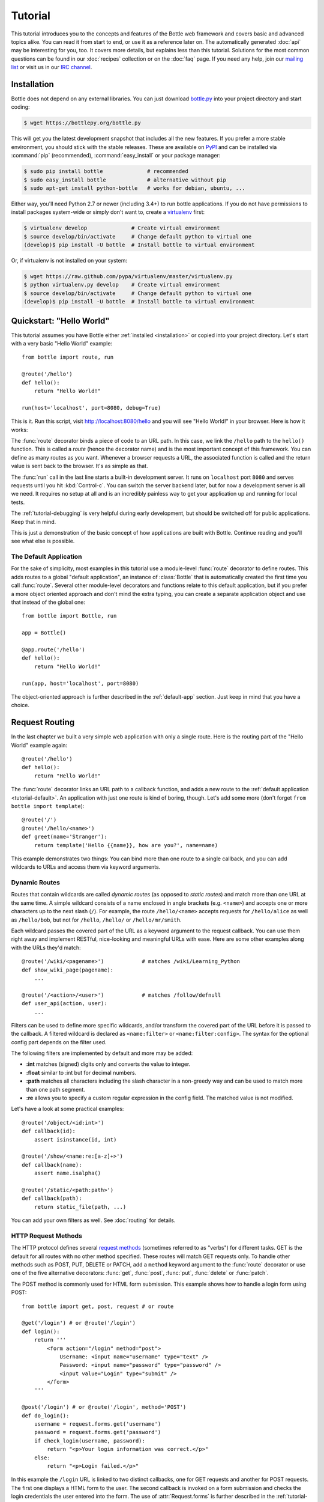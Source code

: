 .. module:: bottle

.. _Apache Server:
.. _Apache: http://www.apache.org/
.. _cheroot: https://cheroot.rtfd.io/
.. _decorator: http://docs.python.org/glossary.html#term-decorator
.. _flup: http://trac.saddi.com/flup
.. _http_code: http://www.w3.org/Protocols/rfc2616/rfc2616-sec10.html
.. _http_method: http://www.w3.org/Protocols/rfc2616/rfc2616-sec9.html
.. _json: http://de.wikipedia.org/wiki/JavaScript_Object_Notation
.. _lighttpd: http://www.lighttpd.net/
.. _mako: http://www.makotemplates.org/
.. _mod_wsgi: http://code.google.com/p/modwsgi/
.. _Paste: http://pythonpaste.org/
.. _Pound: http://www.apsis.ch/pound/
.. _WSGI_Specification: http://www.wsgi.org/
.. _issue: http://github.com/bottlepy/bottle/issues
.. _Python: http://python.org/
.. _SimpleCookie: http://docs.python.org/library/cookie.html#morsel-objects
.. _testing: http://github.com/bottlepy/bottle/raw/master/bottle.py

========
Tutorial
========

This tutorial introduces you to the concepts and features of the Bottle web framework and covers basic and advanced topics alike. You can read it from start to end, or use it as a reference later on. The automatically generated :doc:`api` may be interesting for you, too. It covers more details, but explains less than this tutorial. Solutions for the most common questions can be found in our :doc:`recipes` collection or on the :doc:`faq` page. If you need any help, join our `mailing list <mailto:bottlepy@googlegroups.com>`_ or visit us in our `IRC channel <http://webchat.freenode.net/?channels=bottlepy>`_.

.. _installation:

Installation
==============================================================================

Bottle does not depend on any external libraries. You can just download `bottle.py </bottle.py>`_ into your project directory and start coding:

.. code-block:: bash

    $ wget https://bottlepy.org/bottle.py

This will get you the latest development snapshot that includes all the new features. If you prefer a more stable environment, you should stick with the stable releases. These are available on `PyPI <http://pypi.python.org/pypi/bottle>`_ and can be installed via :command:`pip` (recommended), :command:`easy_install` or your package manager:

.. code-block:: bash

    $ sudo pip install bottle              # recommended
    $ sudo easy_install bottle             # alternative without pip
    $ sudo apt-get install python-bottle   # works for debian, ubuntu, ...

Either way, you'll need Python 2.7 or newer (including 3.4+) to run bottle applications. If you do not have permissions to install packages system-wide or simply don't want to, create a `virtualenv <http://pypi.python.org/pypi/virtualenv>`_ first:

.. code-block:: bash

    $ virtualenv develop              # Create virtual environment
    $ source develop/bin/activate     # Change default python to virtual one
    (develop)$ pip install -U bottle  # Install bottle to virtual environment

Or, if virtualenv is not installed on your system:

.. code-block:: bash

    $ wget https://raw.github.com/pypa/virtualenv/master/virtualenv.py
    $ python virtualenv.py develop    # Create virtual environment
    $ source develop/bin/activate     # Change default python to virtual one
    (develop)$ pip install -U bottle  # Install bottle to virtual environment



Quickstart: "Hello World"
==============================================================================

This tutorial assumes you have Bottle either :ref:`installed <installation>` or copied into your project directory. Let's start with a very basic "Hello World" example::

    from bottle import route, run

    @route('/hello')
    def hello():
        return "Hello World!"

    run(host='localhost', port=8080, debug=True)

This is it. Run this script, visit http://localhost:8080/hello and you will see "Hello World!" in your browser. Here is how it works:

The :func:`route` decorator binds a piece of code to an URL path. In this case, we link the ``/hello`` path to the ``hello()`` function. This is called a `route` (hence the decorator name) and is the most important concept of this framework. You can define as many routes as you want. Whenever a browser requests a URL, the associated function is called and the return value is sent back to the browser. It's as simple as that.

The :func:`run` call in the last line starts a built-in development server. It runs on ``localhost`` port ``8080`` and serves requests until you hit :kbd:`Control-c`. You can switch the server backend later, but for now a development server is all we need. It requires no setup at all and is an incredibly painless way to get your application up and running for local tests.

The :ref:`tutorial-debugging` is very helpful during early development, but should be switched off for public applications. Keep that in mind.

This is just a demonstration of the basic concept of how applications are built with Bottle. Continue reading and you'll see what else is possible.

.. _tutorial-default:

The Default Application
------------------------------------------------------------------------------

For the sake of simplicity, most examples in this tutorial use a module-level :func:`route` decorator to define routes. This adds routes to a global "default application", an instance of :class:`Bottle` that is automatically created the first time you call :func:`route`. Several other module-level decorators and functions relate to this default application, but if you prefer a more object oriented approach and don't mind the extra typing, you can create a separate application object and use that instead of the global one::

    from bottle import Bottle, run

    app = Bottle()

    @app.route('/hello')
    def hello():
        return "Hello World!"

    run(app, host='localhost', port=8080)

The object-oriented approach is further described in the :ref:`default-app` section. Just keep in mind that you have a choice.




.. _tutorial-routing:

Request Routing
==============================================================================

In the last chapter we built a very simple web application with only a single route. Here is the routing part of the "Hello World" example again::

    @route('/hello')
    def hello():
        return "Hello World!"

The :func:`route` decorator links an URL path to a callback function, and adds a new route to the :ref:`default application <tutorial-default>`. An application with just one route is kind of boring, though. Let's add some more (don't forget ``from bottle import template``)::

    @route('/')
    @route('/hello/<name>')
    def greet(name='Stranger'):
        return template('Hello {{name}}, how are you?', name=name)

This example demonstrates two things: You can bind more than one route to a single callback, and you can add wildcards to URLs and access them via keyword arguments.



.. _tutorial-dynamic-routes:

Dynamic Routes
-------------------------------------------------------------------------------

Routes that contain wildcards are called `dynamic routes` (as opposed to `static routes`) and match more than one URL at the same time. A simple wildcard consists of a name enclosed in angle brackets (e.g. ``<name>``) and accepts one or more characters up to the next slash (``/``). For example, the route ``/hello/<name>`` accepts requests for ``/hello/alice`` as well as ``/hello/bob``, but not for ``/hello``, ``/hello/`` or ``/hello/mr/smith``.

Each wildcard passes the covered part of the URL as a keyword argument to the request callback. You can use them right away and implement RESTful, nice-looking and meaningful URLs with ease. Here are some other examples along with the URLs they'd match::

    @route('/wiki/<pagename>')            # matches /wiki/Learning_Python
    def show_wiki_page(pagename):
        ...

    @route('/<action>/<user>')            # matches /follow/defnull
    def user_api(action, user):
        ...

Filters can be used to define more specific wildcards, and/or transform the covered part of the URL before it is passed to the callback. A filtered wildcard is declared as ``<name:filter>`` or ``<name:filter:config>``. The syntax for the optional config part depends on the filter used.

The following filters are implemented by default and more may be added:

* **:int** matches (signed) digits only and converts the value to integer.
* **:float** similar to :int but for decimal numbers.
* **:path** matches all characters including the slash character in a non-greedy way and can be used to match more than one path segment.
* **:re** allows you to specify a custom regular expression in the config field. The matched value is not modified.

Let's have a look at some practical examples::

    @route('/object/<id:int>')
    def callback(id):
        assert isinstance(id, int)

    @route('/show/<name:re:[a-z]+>')
    def callback(name):
        assert name.isalpha()

    @route('/static/<path:path>')
    def callback(path):
        return static_file(path, ...)

You can add your own filters as well. See :doc:`routing` for details.


HTTP Request Methods
------------------------------------------------------------------------------

.. __: http_method_

The HTTP protocol defines several `request methods`__ (sometimes referred to as "verbs") for different tasks. GET is the default for all routes with no other method specified. These routes will match GET requests only. To handle other methods such as POST, PUT, DELETE or PATCH, add a ``method`` keyword argument to the :func:`route` decorator or use one of the five alternative decorators: :func:`get`, :func:`post`, :func:`put`, :func:`delete` or :func:`patch`.

The POST method is commonly used for HTML form submission. This example shows how to handle a login form using POST::

    from bottle import get, post, request # or route

    @get('/login') # or @route('/login')
    def login():
        return '''
            <form action="/login" method="post">
                Username: <input name="username" type="text" />
                Password: <input name="password" type="password" />
                <input value="Login" type="submit" />
            </form>
        '''

    @post('/login') # or @route('/login', method='POST')
    def do_login():
        username = request.forms.get('username')
        password = request.forms.get('password')
        if check_login(username, password):
            return "<p>Your login information was correct.</p>"
        else:
            return "<p>Login failed.</p>"

In this example the ``/login`` URL is linked to two distinct callbacks, one for GET requests and another for POST requests. The first one displays a HTML form to the user. The second callback is invoked on a form submission and checks the login credentials the user entered into the form. The use of :attr:`Request.forms` is further described in the :ref:`tutorial-request` section.

.. rubric:: Special Methods: HEAD and ANY

The HEAD method is used to ask for the response identical to the one that would correspond to a GET request, but without the response body. This is useful for retrieving meta-information about a resource without having to download the entire document. Bottle handles these requests automatically by falling back to the corresponding GET route and cutting off the request body, if present. You don't have to specify any HEAD routes yourself.

Additionally, the non-standard ANY method works as a low priority fallback: Routes that listen to ANY will match requests regardless of their HTTP method but only if no other more specific route is defined. This is helpful for *proxy-routes* that redirect requests to more specific sub-applications.

To sum it up: HEAD requests fall back to GET routes and all requests fall back to ANY routes, but only if there is no matching route for the original request method. It's as simple as that.



Routing Static Files
------------------------------------------------------------------------------

Static files such as images or CSS files are not served automatically. You have to add a route and a callback to control which files get served and where to find them::

  from bottle import static_file
  @route('/static/<filename>')
  def server_static(filename):
      return static_file(filename, root='/path/to/your/static/files')

The :func:`static_file` function is a helper to serve files in a safe and convenient way (see :ref:`tutorial-static-files`). This example is limited to files directly within the ``/path/to/your/static/files`` directory because the ``<filename>`` wildcard won't match a path with a slash in it. To serve files in subdirectories, change the wildcard to use the `path` filter::

  @route('/static/<filepath:path>')
  def server_static(filepath):
      return static_file(filepath, root='/path/to/your/static/files')

Be careful when specifying a relative root-path such as ``root='./static/files'``. The working directory (``./``) and the project directory are not always the same.




.. _tutorial-errorhandling:

Error Pages
------------------------------------------------------------------------------

If anything goes wrong, Bottle displays an informative but fairly plain error page. You can override the default for a specific HTTP status code with the :func:`error` decorator::

  from bottle import error
  @error(404)
  def error404(error):
      return 'Nothing here, sorry'

From now on, `404 File not Found` errors will display a custom error page to the user. The only parameter passed to the error-handler is an instance of :exc:`HTTPError`. Apart from that, an error-handler is quite similar to a regular request callback. You can read from :data:`request`, write to :data:`response` and return any supported data-type except for :exc:`HTTPError` instances.

Error handlers are used only if your application returns or raises an :exc:`HTTPError` exception (:func:`abort` does just that). Changing :attr:`Request.status` or returning :exc:`HTTPResponse` won't trigger the error handler.






.. _tutorial-output:

Generating content
==============================================================================

In pure WSGI, the range of types you may return from your application is very limited. Applications must return an iterable yielding byte strings. You may return a string (because strings are iterable) but this causes most servers to transmit your content char by char. Unicode strings are not allowed at all. This is not very practical.

Bottle is much more flexible and supports a wide range of types. It even adds a ``Content-Length`` header if possible and encodes unicode automatically, so you don't have to. What follows is a list of data types you may return from your application callbacks and a short description of how these are handled by the framework:

Dictionaries
    As mentioned above, Python dictionaries (or subclasses thereof) are automatically transformed into JSON strings and returned to the browser with the ``Content-Type`` header set to ``application/json``. This makes it easy to implement json-based APIs. Data formats other than json are supported too. See the :ref:`tutorial-output-filter` to learn more.

Empty Strings, ``False``, ``None`` or other non-true values:
    These produce an empty output with the ``Content-Length`` header set to 0.

Unicode strings
    Unicode strings (or iterables yielding unicode strings) are automatically encoded with the codec specified in the ``Content-Type`` header (utf8 by default) and then treated as normal byte strings (see below).

Byte strings
    Bottle returns strings as a whole (instead of iterating over each char) and adds a ``Content-Length`` header based on the string length. Lists of byte strings are joined first. Other iterables yielding byte strings are not joined because they may grow too big to fit into memory. The ``Content-Length`` header is not set in this case.

Instances of :exc:`HTTPError` or :exc:`HTTPResponse`
    Returning these has the same effect as when raising them as an exception. In case of an :exc:`HTTPError`, the error handler is applied. See :ref:`tutorial-errorhandling` for details.

File objects
    Everything that has a ``.read()`` method is treated as a file or file-like object and passed to the ``wsgi.file_wrapper`` callable defined by the WSGI server framework. Some WSGI server implementations can make use of optimized system calls (sendfile) to transmit files more efficiently. In other cases this just iterates over chunks that fit into memory. Optional headers such as ``Content-Length`` or ``Content-Type`` are *not* set automatically. Use :func:`send_file` if possible. See :ref:`tutorial-static-files` for details.

Iterables and generators
    You are allowed to use ``yield`` within your callbacks or return an iterable, as long as the iterable yields byte strings, unicode strings, :exc:`HTTPError` or :exc:`HTTPResponse` instances. Nested iterables are not supported, sorry. Please note that the HTTP status code and the headers are sent to the browser as soon as the iterable yields its first non-empty value. Changing these later has no effect.

The ordering of this list is significant. You may for example return a subclass of :class:`str` with a ``read()`` method. It is still treated as a string instead of a file, because strings are handled first.

.. rubric:: Changing the Default Encoding

Bottle uses the `charset` parameter of the ``Content-Type`` header to decide how to encode unicode strings. This header defaults to ``text/html; charset=UTF8`` and can be changed using the :attr:`Response.content_type` attribute or by setting the :attr:`Response.charset` attribute directly. (The :class:`Response` object is described in the section :ref:`tutorial-response`.)

::

    from bottle import response
    @route('/iso')
    def get_iso():
        response.charset = 'ISO-8859-15'
        return u'This will be sent with ISO-8859-15 encoding.'

    @route('/latin9')
    def get_latin():
        response.content_type = 'text/html; charset=latin9'
        return u'ISO-8859-15 is also known as latin9.'

In some rare cases the Python encoding names differ from the names supported by the HTTP specification. Then, you have to do both: first set the :attr:`Response.content_type` header (which is sent to the client unchanged) and then set the :attr:`Response.charset` attribute (which is used to encode unicode).

.. _tutorial-static-files:

Static Files
--------------------------------------------------------------------------------

You can directly return file objects, but :func:`static_file` is the recommended way to serve static files. It automatically guesses a mime-type, adds a ``Last-Modified`` header, restricts paths to a ``root`` directory for security reasons and generates appropriate error responses (403 on permission errors, 404 on missing files). It even supports the ``If-Modified-Since`` header and eventually generates a ``304 Not Modified`` response. You can pass a custom MIME type to disable guessing.

::

    from bottle import static_file
    @route('/images/<filename:re:.*\.png>')
    def send_image(filename):
        return static_file(filename, root='/path/to/image/files', mimetype='image/png')

    @route('/static/<filename:path>')
    def send_static(filename):
        return static_file(filename, root='/path/to/static/files')

You can raise the return value of :func:`static_file` as an exception if you really need to.

.. rubric:: Forced Download

Most browsers try to open downloaded files if the MIME type is known and assigned to an application (e.g. PDF files). If this is not what you want, you can force a download dialog and even suggest a filename to the user::

    @route('/download/<filename:path>')
    def download(filename):
        return static_file(filename, root='/path/to/static/files', download=filename)

If the ``download`` parameter is just ``True``, the original filename is used.

.. _tutorial-error:

HTTP Errors and Redirects
--------------------------------------------------------------------------------

The :func:`abort` function is a shortcut for generating HTTP error pages.

::

    from bottle import route, abort
    @route('/restricted')
    def restricted():
        abort(401, "Sorry, access denied.")

To redirect a client to a different URL, you can send a ``303 See Other`` response with the ``Location`` header set to the new URL. :func:`redirect` does that for you::

    from bottle import route, redirect
    @route('/wrong/url')
    def wrong():
        redirect("/right/url")

You may provide a different HTTP status code as a second parameter.

.. note::
    Both functions will interrupt your callback code by raising an :exc:`HTTPResponse` exception.

.. rubric:: Other Exceptions

All exceptions other than :exc:`HTTPResponse` or :exc:`HTTPError` will result in a ``500 Internal Server Error`` response, so they won't crash your WSGI server. You can turn off this behavior to handle exceptions in your middleware by setting ``bottle.app().catchall`` to ``False``.


.. _tutorial-response:

The :class:`Response` Object
--------------------------------------------------------------------------------

Response metadata such as the HTTP status code, response headers and cookies are stored in an object called :data:`response` up to the point where they are transmitted to the browser. You can manipulate these metadata directly or use the predefined helper methods to do so. The full API and feature list is described in the API section (see :class:`Response`), but the most common use cases and features are covered here, too.

.. rubric:: Status Code

The `HTTP status code <http_code>`_ controls the behavior of the browser and defaults to ``200 OK``. In most scenarios you won't need to set the :attr:`Response.status` attribute manually, but use the :func:`abort` helper or return an :exc:`HTTPResponse` instance with the appropriate status code. Any integer is allowed, but codes other than the ones defined by the `HTTP specification <http_code>`_ will only confuse the browser and break standards.

.. rubric:: Response Header

Response headers such as ``Cache-Control`` or ``Location`` are defined via :meth:`Response.set_header`. This method takes two parameters, a header name and a value. The name part is case-insensitive::

  @route('/wiki/<page>')
  def wiki(page):
      response.set_header('Content-Language', 'en')
      ...

Most headers are unique, meaning that only one header per name is send to the client. Some special headers however are allowed to appear more than once in a response. To add an additional header, use :meth:`Response.add_header` instead of :meth:`Response.set_header`::

    response.set_header('Set-Cookie', 'name=value')
    response.add_header('Set-Cookie', 'name2=value2')

Please note that this is just an example. If you want to work with cookies, read :ref:`ahead <tutorial-cookies>`.


.. _tutorial-cookies:

Cookies
-------------------------------------------------------------------------------

A cookie is a named piece of text stored in the user's browser profile. You can access previously defined cookies via :meth:`Request.get_cookie` and set new cookies with :meth:`Response.set_cookie`::

    @route('/hello')
    def hello_again():
        if request.get_cookie("visited"):
            return "Welcome back! Nice to see you again"
        else:
            response.set_cookie("visited", "yes")
            return "Hello there! Nice to meet you"

The :meth:`Response.set_cookie` method accepts a number of additional keyword arguments that control the cookies lifetime and behavior. Some of the most common settings are described here:

* **max_age:**    Maximum age in seconds. (default: ``None``)
* **expires:**    A datetime object or UNIX timestamp. (default: ``None``)
* **domain:**     The domain that is allowed to read the cookie. (default: current domain)
* **path:**       Limit the cookie to a given path (default: ``/``)
* **secure:**     Limit the cookie to HTTPS connections (default: off).
* **httponly:**   Prevent client-side javascript to read this cookie (default: off, requires Python 2.7 or newer).
* **same_site:**  Disables third-party use for a cookie. Allowed attributes: `lax` and `strict`. In strict mode the cookie will never be sent. In lax mode the cookie is only sent with a top-level GET request.

If neither `expires` nor `max_age` is set, the cookie expires at the end of the browser session or as soon as the browser window is closed. There are some other gotchas you should consider when using cookies:

* Cookies are limited to 4 KB of text in most browsers.
* Some users configure their browsers to not accept cookies at all. Most search engines ignore cookies too. Make sure that your application still works without cookies.
* Cookies are stored at client side and are not encrypted in any way. Whatever you store in a cookie, the user can read it. Worse than that, an attacker might be able to steal a user's cookies through `XSS <http://en.wikipedia.org/wiki/HTTP_cookie#Cookie_theft_and_session_hijacking>`_ vulnerabilities on your side. Some viruses are known to read the browser cookies, too. Thus, never store confidential information in cookies.
* Cookies are easily forged by malicious clients. Do not trust cookies.

.. _tutorial-signed-cookies:

.. rubric:: Signed Cookies

As mentioned above, cookies are easily forged by malicious clients. Bottle can cryptographically sign your cookies to prevent this kind of manipulation. All you have to do is to provide a signature key via the `secret` keyword argument whenever you read or set a cookie and keep that key a secret. As a result, :meth:`Request.get_cookie` will return ``None`` if the cookie is not signed or the signature keys don't match::

    @route('/login')
    def do_login():
        username = request.forms.get('username')
        password = request.forms.get('password')
        if check_login(username, password):
            response.set_cookie("account", username, secret='some-secret-key')
            return template("<p>Welcome {{name}}! You are now logged in.</p>", name=username)
        else:
            return "<p>Login failed.</p>"

    @route('/restricted')
    def restricted_area():
        username = request.get_cookie("account", secret='some-secret-key')
        if username:
            return template("Hello {{name}}. Welcome back.", name=username)
        else:
            return "You are not logged in. Access denied."

In addition, Bottle automatically pickles and unpickles any data stored to signed cookies. This allows you to store any pickle-able object (not only strings) to cookies, as long as the pickled data does not exceed the 4 KB limit.

.. warning:: Signed cookies are not encrypted (the client can still see the content) and not copy-protected (the client can restore an old cookie). The main intention is to make pickling and unpickling safe and prevent manipulation, not to store secret information at client side.









.. _tutorial-request:

Request Data
==============================================================================

Cookies, HTTP header, HTML ``<form>`` fields and other request data is available through the global :data:`request` object. This special object always refers to the *current* request, even in multi-threaded environments where multiple client connections are handled at the same time::

  from bottle import request, route, template

  @route('/hello')
  def hello():
      name = request.cookies.username or 'Guest'
      return template('Hello {{name}}', name=name)

The :data:`request` object is a subclass of :class:`BaseRequest` and has a very rich API to access data. We only cover the most commonly used features here, but it should be enough to get started.



Introducing :class:`FormsDict`
--------------------------------------------------------------------------------

Bottle uses a special type of dictionary to store form data and cookies. :class:`FormsDict` behaves like a normal dictionary, but has some additional features to make your life easier.

**Attribute access**: All values in the dictionary are also accessible as attributes. These virtual attributes return unicode strings, even if the value is missing or unicode decoding fails. In that case, the string is empty, but still present::

  name = request.cookies.name

  # is a shortcut for:

  name = request.cookies.getunicode('name') # encoding='utf-8' (default)

  # which basically does this:

  try:
      name = request.cookies.get('name', '').decode('utf-8')
  except UnicodeError:
      name = u''

**Multiple values per key:** :class:`FormsDict` is a subclass of :class:`MultiDict` and can store more than one value per key. The standard dictionary access methods will only return a single value, but the :meth:`~MultiDict.getall` method returns a (possibly empty) list of all values for a specific key::

  for choice in request.forms.getall('multiple_choice'):
      do_something(choice)

**WTForms support:** Some libraries (e.g. `WTForms <http://wtforms.simplecodes.com/>`_) want all-unicode dictionaries as input. :meth:`FormsDict.decode` does that for you. It decodes all values and returns a copy of itself, while preserving multiple values per key and all the other features.

.. note::

    In **Python 2** all keys and values are byte-strings. If you need unicode, you can call :meth:`FormsDict.getunicode` or fetch values via attribute access. Both methods try to decode the string (default: utf8) and return an empty string if that fails. No need to catch :exc:`UnicodeError`::

      >>> request.query['city']
      'G\xc3\xb6ttingen'  # A utf8 byte string
      >>> request.query.city
      u'Göttingen'        # The same string as unicode

    In **Python 3** all strings are unicode, but HTTP is a byte-based wire protocol. The server has to decode the byte strings somehow before they are passed to the application. To be on the safe side, WSGI suggests ISO-8859-1 (aka latin1), a reversible single-byte codec that can be re-encoded with a different encoding later. Bottle does that for :meth:`FormsDict.getunicode` and attribute access, but not for the dict-access methods. These return the unchanged values as provided by the server implementation, which is probably not what you want.

      >>> request.query['city']
      'GÃ¶ttingen' # An utf8 string provisionally decoded as ISO-8859-1 by the server
      >>> request.query.city
      'Göttingen'  # The same string correctly re-encoded as utf8 by bottle

    If you need the whole dictionary with correctly decoded values (e.g. for WTForms), you can call :meth:`FormsDict.decode` to get a re-encoded copy.


Cookies
--------------------------------------------------------------------------------

Cookies are small pieces of text stored in the clients browser and sent back to the server with each request. They are useful to keep some state around for more than one request (HTTP itself is stateless), but should not be used for security related stuff. They can be easily forged by the client.

All cookies sent by the client are available through :attr:`BaseRequest.cookies` (a :class:`FormsDict`). This example shows a simple cookie-based view counter::

  from bottle import route, request, response
  @route('/counter')
  def counter():
      count = int( request.cookies.get('counter', '0') )
      count += 1
      response.set_cookie('counter', str(count))
      return 'You visited this page %d times' % count

The :meth:`BaseRequest.get_cookie` method is a different way do access cookies. It supports decoding :ref:`signed cookies <tutorial-signed-cookies>` as described in a separate section.

HTTP Headers
--------------------------------------------------------------------------------

All HTTP headers sent by the client (e.g. ``Referer``, ``Agent`` or ``Accept-Language``) are stored in a :class:`WSGIHeaderDict` and accessible through the :attr:`BaseRequest.headers` attribute. A :class:`WSGIHeaderDict` is basically a dictionary with case-insensitive keys::

  from bottle import route, request
  @route('/is_ajax')
  def is_ajax():
      if request.headers.get('X-Requested-With') == 'XMLHttpRequest':
          return 'This is an AJAX request'
      else:
          return 'This is a normal request'


Query Variables
--------------------------------------------------------------------------------

The query string (as in ``/forum?id=1&page=5``) is commonly used to transmit a small number of key/value pairs to the server. You can use the :attr:`BaseRequest.query` attribute (a :class:`FormsDict`) to access these values and the :attr:`BaseRequest.query_string` attribute to get the whole string.

::

  from bottle import route, request, response, template
  @route('/forum')
  def display_forum():
      forum_id = request.query.id
      page = request.query.page or '1'
      return template('Forum ID: {{id}} (page {{page}})', id=forum_id, page=page)


HTML `<form>` Handling
----------------------

Let us start from the beginning. In HTML, a typical ``<form>`` looks something like this:

.. code-block:: html

    <form action="/login" method="post">
        Username: <input name="username" type="text" />
        Password: <input name="password" type="password" />
        <input value="Login" type="submit" />
    </form>

The ``action`` attribute specifies the URL that will receive the form data. ``method`` defines the HTTP method to use (``GET`` or ``POST``). With ``method="get"`` the form values are appended to the URL and available through :attr:`BaseRequest.query` as described above. This is considered insecure and has other limitations, so we use ``method="post"`` here. If in doubt, use ``POST`` forms.

Form fields transmitted via ``POST`` are stored in :attr:`BaseRequest.forms` as a :class:`FormsDict`. The server side code may look like this::

    from bottle import route, request

    @route('/login')
    def login():
        return '''
            <form action="/login" method="post">
                Username: <input name="username" type="text" />
                Password: <input name="password" type="password" />
                <input value="Login" type="submit" />
            </form>
        '''

    @route('/login', method='POST')
    def do_login():
        username = request.forms.get('username')
        password = request.forms.get('password')
        if check_login(username, password):
            return "<p>Your login information was correct.</p>"
        else:
            return "<p>Login failed.</p>"

There are several other attributes used to access form data. Some of them combine values from different sources for easier access. The following table should give you a decent overview.

==============================   ===============   ================   ============
Attribute                        GET Form fields   POST Form fields   File Uploads
==============================   ===============   ================   ============
:attr:`BaseRequest.query`        yes               no                 no
:attr:`BaseRequest.forms`        no                yes                no
:attr:`BaseRequest.files`        no                no                 yes
:attr:`BaseRequest.params`       yes               yes                no
:attr:`BaseRequest.GET`          yes               no                 no
:attr:`BaseRequest.POST`         no                yes                yes
==============================   ===============   ================   ============


File Uploads
------------

To support file uploads, we have to change the ``<form>`` tag a bit. First, we tell the browser to encode the form data in a different way by adding an ``enctype="multipart/form-data"`` attribute to the ``<form>`` tag. Then, we add ``<input type="file" />`` tags to allow the user to select a file. Here is an example:

.. code-block:: html

    <form action="/upload" method="post" enctype="multipart/form-data">
      Category:      <input type="text" name="category" />
      Select a file: <input type="file" name="upload" />
      <input type="submit" value="Start upload" />
    </form>

Bottle stores file uploads in :attr:`BaseRequest.files` as :class:`FileUpload` instances, along with some metadata about the upload. Let us assume you just want to save the file to disk::

    @route('/upload', method='POST')
    def do_upload():
        category   = request.forms.get('category')
        upload     = request.files.get('upload')
        name, ext = os.path.splitext(upload.filename)
        if ext not in ('.png','.jpg','.jpeg'):
            return 'File extension not allowed.'

        save_path = get_save_path_for_category(category)
        upload.save(save_path) # appends upload.filename automatically
        return 'OK'

:attr:`FileUpload.filename` contains the name of the file on the clients file system, but is cleaned up and normalized to prevent bugs caused by unsupported characters or path segments in the filename. If you need the unmodified name as sent by the client, have a look at :attr:`FileUpload.raw_filename`.

The :attr:`FileUpload.save` method is highly recommended if you want to store the file to disk. It prevents some common errors (e.g. it does not overwrite existing files unless you tell it to) and stores the file in a memory efficient way. You can access the file object directly via :attr:`FileUpload.file`. Just be careful.


JSON Content
--------------------

Some JavaScript or REST clients send ``application/json`` content to the server. The :attr:`BaseRequest.json` attribute contains the parsed data structure, if available.


The Raw Request Body
--------------------

You can access the raw body data as a file-like object via :attr:`BaseRequest.body`. This is a :class:`BytesIO` buffer or a temporary file depending on the content length and :attr:`BaseRequest.MEMFILE_MAX` setting. In both cases the body is completely buffered before you can access the attribute. If you expect huge amounts of data and want to get direct unbuffered access to the stream, have a look at ``request['wsgi.input']``.



WSGI Environment
--------------------------------------------------------------------------------

Each :class:`BaseRequest` instance wraps a WSGI environment dictionary. The original is stored in :attr:`BaseRequest.environ`, but the request object itself behaves like a dictionary, too. Most of the interesting data is exposed through special methods or attributes, but if you want to access `WSGI environ variables <WSGI_Specification>`_ directly, you can do so::

  @route('/my_ip')
  def show_ip():
      ip = request.environ.get('REMOTE_ADDR')
      # or ip = request.get('REMOTE_ADDR')
      # or ip = request['REMOTE_ADDR']
      return template("Your IP is: {{ip}}", ip=ip)







.. _tutorial-templates:

Templates
================================================================================

Bottle comes with a fast and powerful built-in template engine called :doc:`stpl`. To render a template you can use the :func:`template` function or the :func:`view` decorator. All you have to do is to provide the name of the template and the variables you want to pass to the template as keyword arguments. Here’s a simple example of how to render a template::

    @route('/hello')
    @route('/hello/<name>')
    def hello(name='World'):
        return template('hello_template', name=name)

This will load the template file ``hello_template.tpl`` and render it with the ``name`` variable set. Bottle will look for templates in the ``./views/`` folder or any folder specified in the ``bottle.TEMPLATE_PATH`` list.

The :func:`view` decorator allows you to return a dictionary with the template variables instead of calling :func:`template`::

    @route('/hello')
    @route('/hello/<name>')
    @view('hello_template')
    def hello(name='World'):
        return dict(name=name)

.. rubric:: Syntax

.. highlight:: html+django

The template syntax is a very thin layer around the Python language. Its main purpose is to ensure correct indentation of blocks, so you can format your template without worrying about indentation. Follow the link for a full syntax description: :doc:`stpl`

Here is an example template::

    %if name == 'World':
        <h1>Hello {{name}}!</h1>
        <p>This is a test.</p>
    %else:
        <h1>Hello {{name.title()}}!</h1>
        <p>How are you?</p>
    %end

.. rubric:: Caching

Templates are cached in memory after compilation. Modifications made to the template files will have no affect until you clear the template cache. Call ``bottle.TEMPLATES.clear()`` to do so. Caching is disabled in debug mode.

.. highlight:: python




.. _plugins:

Plugins
================================================================================

.. versionadded:: 0.9

Bottle's core features cover most common use-cases, but as a micro-framework it has its limits. This is where "Plugins" come into play. Plugins add missing functionality to the framework, integrate third party libraries, or just automate some repetitive work.

We have a growing :doc:`/plugins/index` and most plugins are designed to be portable and re-usable across applications. The chances are high that your problem has already been solved and a ready-to-use plugin exists. If not, the :doc:`/plugindev` may help you.

The effects and APIs of plugins are manifold and depend on the specific plugin. The ``SQLitePlugin`` plugin for example detects callbacks that require a ``db`` keyword argument and creates a fresh database connection object every time the callback is called. This makes it very convenient to use a database::

    from bottle import route, install, template
    from bottle_sqlite import SQLitePlugin

    install(SQLitePlugin(dbfile='/tmp/test.db'))

    @route('/show/<post_id:int>')
    def show(db, post_id):
        c = db.execute('SELECT title, content FROM posts WHERE id = ?', (post_id,))
        row = c.fetchone()
        return template('show_post', title=row['title'], text=row['content'])

    @route('/contact')
    def contact_page():
        ''' This callback does not need a db connection. Because the 'db'
            keyword argument is missing, the sqlite plugin ignores this callback
            completely. '''
        return template('contact')

Other plugin may populate the thread-safe :data:`local` object, change details of the :data:`request` object, filter the data returned by the callback or bypass the callback completely. An "auth" plugin for example could check for a valid session and return a login page instead of calling the original callback. What happens exactly depends on the plugin.


Application-wide Installation
--------------------------------------------------------------------------------

Plugins can be installed application-wide or just to some specific routes that need additional functionality. Most plugins can safely be installed to all routes and are smart enough to not add overhead to callbacks that do not need their functionality.

Let us take the ``SQLitePlugin`` plugin for example. It only affects route callbacks that need a database connection. Other routes are left alone. Because of this, we can install the plugin application-wide with no additional overhead.

To install a plugin, just call :func:`install` with the plugin as first argument::

    from bottle_sqlite import SQLitePlugin
    install(SQLitePlugin(dbfile='/tmp/test.db'))

The plugin is not applied to the route callbacks yet. This is delayed to make sure no routes are missed. You can install plugins first and add routes later, if you want to. The order of installed plugins is significant, though. If a plugin requires a database connection, you need to install the database plugin first.


.. rubric:: Uninstall Plugins

You can use a name, class or instance to :func:`uninstall` a previously installed plugin::

    sqlite_plugin = SQLitePlugin(dbfile='/tmp/test.db')
    install(sqlite_plugin)

    uninstall(sqlite_plugin) # uninstall a specific plugin
    uninstall(SQLitePlugin)  # uninstall all plugins of that type
    uninstall('sqlite')      # uninstall all plugins with that name
    uninstall(True)          # uninstall all plugins at once

Plugins can be installed and removed at any time, even at runtime while serving requests. This enables some neat tricks (installing slow debugging or profiling plugins only when needed) but should not be overused. Each time the list of plugins changes, the route cache is flushed and all plugins are re-applied.

.. note::
    The module-level :func:`install` and :func:`uninstall` functions affect the :ref:`default-app`. To manage plugins for a specific application, use the corresponding methods on the :class:`Bottle` application object.


Route-specific Installation
--------------------------------------------------------------------------------

The ``apply`` parameter of the :func:`route` decorator comes in handy if you want to install plugins to only a small number of routes::

    sqlite_plugin = SQLitePlugin(dbfile='/tmp/test.db')

    @route('/create', apply=[sqlite_plugin])
    def create(db):
        db.execute('INSERT INTO ...')


Blacklisting Plugins
--------------------------------------------------------------------------------

You may want to explicitly disable a plugin for a number of routes. The :func:`route` decorator has a ``skip`` parameter for this purpose::

    sqlite_plugin = SQLitePlugin(dbfile='/tmp/test1.db')
    install(sqlite_plugin)

    dbfile1 = '/tmp/test1.db'
    dbfile2 = '/tmp/test2.db'

    @route('/open/<db>', skip=[sqlite_plugin])
    def open_db(db):
        # The 'db' keyword argument is not touched by the plugin this time.

        # The plugin handle can be used for runtime configuration, too.
        if db == 'test1':
            sqlite_plugin.dbfile = dbfile1
        elif db == 'test2':
            sqlite_plugin.dbfile = dbfile2
        else:
            abort(404, "No such database.")

        return "Database File switched to: " + sqlite_plugin.dbfile

The ``skip`` parameter accepts a single value or a list of values. You can use a name, class or instance to identify the plugin that is to be skipped. Set ``skip=True`` to skip all plugins at once.

Plugins and Sub-Applications
--------------------------------------------------------------------------------

Most plugins are specific to the application they were installed to. Consequently, they should not affect sub-applications mounted with :meth:`Bottle.mount`. Here is an example::

    root = Bottle()
    root.mount('/blog', apps.blog)

    @root.route('/contact', template='contact')
    def contact():
        return {'email': 'contact@example.com'}

    root.install(plugins.WTForms())

Whenever you mount an application, Bottle creates a proxy-route on the main-application that forwards all requests to the sub-application. Plugins are disabled for this kind of proxy-route by default. As a result, our (fictional) `WTForms` plugin affects the ``/contact`` route, but does not affect the routes of the ``/blog`` sub-application.

This behavior is intended as a sane default, but can be overridden. The following example re-activates all plugins for a specific proxy-route::

    root.mount('/blog', apps.blog, skip=None)

But there is a snag: The plugin sees the whole sub-application as a single route, namely the proxy-route mentioned above. In order to affect each individual route of the sub-application, you have to install the plugin to the mounted application explicitly.



Development
================================================================================

So you have learned the basics and want to write your own application? Here are
some tips that might help you being more productive.

.. _default-app:

Default Application
--------------------------------------------------------------------------------

Bottle maintains a global stack of :class:`Bottle` instances and uses the top of the stack as a default for some of the module-level functions and decorators. The :func:`route` decorator, for example, is a shortcut for calling :meth:`Bottle.route` on the default application::

    @route('/')
    def hello():
        return 'Hello World'

    run()

This is very convenient for small applications and saves you some typing, but also means that, as soon as your module is imported, routes are installed to the global default application. To avoid this kind of import side-effects, Bottle offers a second, more explicit way to build applications::

    app = Bottle()

    @app.route('/')
    def hello():
        return 'Hello World'

    app.run()

Separating the application object improves re-usability a lot, too. Other developers can safely import the ``app`` object from your module and use :meth:`Bottle.mount` to merge applications together.


.. versionadded:: 0.13

Starting with bottle-0.13 you can use :class:`Bottle` instances as context managers::

    app = Bottle()

    with app:

        # Our application object is now the default
        # for all shortcut functions and decorators

        assert my_app is default_app()

        @route('/')
        def hello():
            return 'Hello World'

        # Also useful to capture routes defined in other modules
        import some_package.more_routes




.. _tutorial-debugging:


Debug Mode
--------------------------------------------------------------------------------

During early development, the debug mode can be very helpful.

.. highlight:: python

::

    bottle.debug(True)

In this mode, Bottle is much more verbose and provides helpful debugging information whenever an error occurs. It also disables some optimisations that might get in your way and adds some checks that warn you about possible misconfiguration.

Here is an incomplete list of things that change in debug mode:

* The default error page shows a traceback.
* Templates are not cached.
* Plugins are applied immediately.

Just make sure not to use the debug mode on a production server.

Auto Reloading
--------------------------------------------------------------------------------

During development, you have to restart the server a lot to test your
recent changes. The auto reloader can do this for you. Every time you
edit a module file, the reloader restarts the server process and loads
the newest version of your code.

::

    from bottle import run
    run(reloader=True)

How it works: the main process will not start a server, but spawn a new
child process using the same command line arguments used to start the
main process. All module-level code is executed at least twice! Be
careful.

The child process will have ``os.environ['BOTTLE_CHILD']`` set to ``True``
and start as a normal non-reloading app server. As soon as any of the
loaded modules changes, the child process is terminated and re-spawned by
the main process. Changes in template files will not trigger a reload.
Please use debug mode to deactivate template caching.

The reloading depends on the ability to stop the child process. If you are
running on Windows or any other operating system not supporting
``signal.SIGINT`` (which raises ``KeyboardInterrupt`` in Python),
``signal.SIGTERM`` is used to kill the child. Note that exit handlers and
finally clauses, etc., are not executed after a ``SIGTERM``.


Command Line Interface
--------------------------------------------------------------------------------

.. versionadded: 0.10

Starting with version 0.10 you can use bottle as a command-line tool:

.. code-block:: console

    $ python -m bottle

    Usage: bottle.py [options] package.module:app

    Options:
      -h, --help            show this help message and exit
      --version             show version number.
      -b ADDRESS, --bind=ADDRESS
                            bind socket to ADDRESS.
      -s SERVER, --server=SERVER
                            use SERVER as backend.
      -p PLUGIN, --plugin=PLUGIN
                            install additional plugin/s.
      -c FILE, --conf=FILE  load config values from FILE.
      -C NAME=VALUE, --param=NAME=VALUE
                            override config values.
      --debug               start server in debug mode.
      --reload              auto-reload on file changes.


The `ADDRESS` field takes an IP address or an IP:PORT pair and defaults to ``localhost:8080``. The other parameters should be self-explanatory.

Both plugins and applications are specified via import expressions. These consist of an import path (e.g. ``package.module``) and an expression to be evaluated in the namespace of that module, separated by a colon. See :func:`load` for details. Here are some examples:

.. code-block:: console

    # Grab the 'app' object from the 'myapp.controller' module and
    # start a paste server on port 80 on all interfaces.
    python -m bottle -server paste -bind 0.0.0.0:80 myapp.controller:app

    # Start a self-reloading development server and serve the global
    # default application. The routes are defined in 'test.py'
    python -m bottle --debug --reload test

    # Install a custom debug plugin with some parameters
    python -m bottle --debug --reload --plugin 'utils:DebugPlugin(exc=True)'' test

    # Serve an application that is created with 'myapp.controller.make_app()'
    # on demand.
    python -m bottle 'myapp.controller:make_app()''


Deployment
================================================================================

Bottle runs on the built-in `wsgiref WSGIServer <http://docs.python.org/library/wsgiref.html#module-wsgiref.simple_server>`_  by default. This non-threading HTTP server is perfectly fine for development, but may become a performance bottleneck when server load increases.

The easiest way to increase performance is to install a multi-threaded server library like paste_ or cheroot_ and tell Bottle to use that instead of the single-threaded server::

    bottle.run(server='paste')

This, and many other deployment options are described in a separate article: :doc:`deployment`




.. _tutorial-glossary:

Glossary
========

.. glossary::

   callback
      Programmer code that is to be called when some external action happens.
      In the context of web frameworks, the mapping between URL paths and
      application code is often achieved by specifying a callback function
      for each URL.

   decorator
      A function returning another function, usually applied as a function transformation using the ``@decorator`` syntax. See `python documentation for function definition  <http://docs.python.org/reference/compound_stmts.html#function>`_ for more about decorators.

   environ
      A structure where information about all documents under the root is
      saved, and used for cross-referencing.  The environment is pickled
      after the parsing stage, so that successive runs only need to read
      and parse new and changed documents.

   handler function
      A function to handle some specific event or situation. In a web
      framework, the application is developed by attaching a handler function
      as callback for each specific URL comprising the application.

   source directory
      The directory which, including its subdirectories, contains all
      source files for one Sphinx project.

